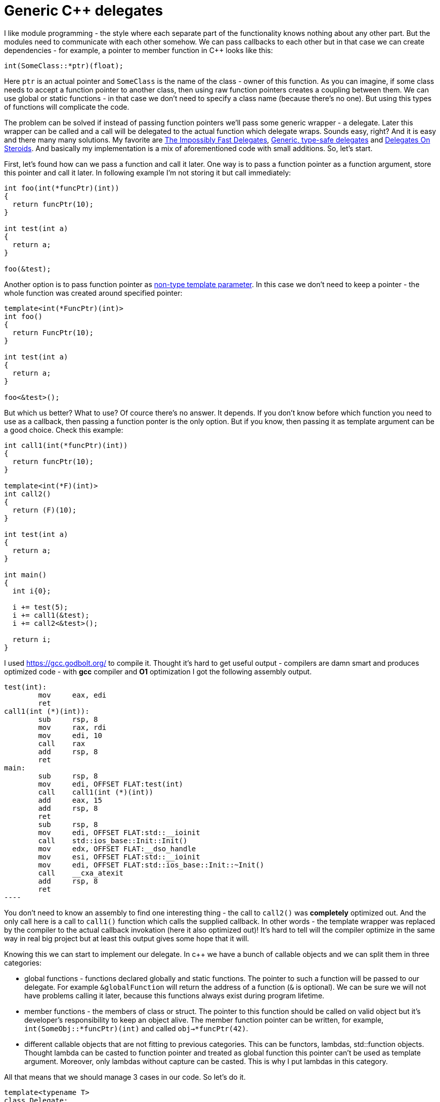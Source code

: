 = Generic C++ delegates
:hp-tags: c++

I like module programming - the style where each separate part of the functionality knows nothing about any other part. But the modules need to communicate with each other somehow. We can pass callbacks to each other but in that case we can create dependencies - for example, a pointer to member function in C++ looks like this:

[source,cpp]
----
int(SomeClass::*ptr)(float);
----

Here `ptr` is an actual pointer and `SomeClass` is the name of the class - owner of this function. As you can imagine, if some class needs to accept a function pointer to another class, then using raw function pointers creates a coupling between them. We can use global or static functions - in that case we don't need to specify a class name (because there's no one). But using this types of functions will complicate the code.

The problem can be solved if instead of passing function pointers we'll pass some generic wrapper - a delegate. Later this wrapper can be called and a call will be delegated to the actual function which delegate wraps. Sounds easy, right? And it is easy and there many many solutions. My favorite are http://www.codeproject.com/Articles/11015/The-Impossibly-Fast-C-Delegates[The Impossibly Fast Delegates], https://blog.molecular-matters.com/2011/09/19/generic-type-safe-delegates-and-events-in-c[Generic, type-safe delegates] and http://blog.coldflake.com/posts/C++-delegates-on-steroids/[Delegates On Steroids]. And basically my implementation is a mix of aforementioned code with small additions. So, let's start.

First, let's found how can we pass a function and call it later. One way is to pass a function pointer as a function argument, store this pointer and call it later. In following example I'm not storing it but call immediately:

[source,cpp]
----
int foo(int(*funcPtr)(int))
{
  return funcPtr(10);
}

int test(int a)
{
  return a;
}

foo(&test);
----

Another option is to pass function pointer as http://en.cppreference.com/w/cpp/language/template_parameters#Non-type_template_parameter[non-type template parameter]. In this case we don't need to keep a pointer - the whole function was created around specified pointer:

[source,cpp]
----
template<int(*FuncPtr)(int)>
int foo()
{
  return FuncPtr(10);
}

int test(int a)
{
  return a;
}

foo<&test>();
----

But which us better? What to use? Of cource there's no answer. It depends. If you don't know before which function you need to use as a callback, then passing a function ponter is the only option. But if you know, then passing it as template argument can be a good choice. Check this example:

[source,cpp]
----
int call1(int(*funcPtr)(int))
{
  return funcPtr(10);
}

template<int(*F)(int)>
int call2()
{
  return (F)(10);
}

int test(int a)
{
  return a;
}

int main()
{
  int i{0};
  
  i += test(5);
  i += call1(&test);
  i += call2<&test>();
  
  return i;
}
----

I used https://gcc.godbolt.org/[https://gcc.godbolt.org/] to compile it. Thought it's hard to get useful output - compilers are damn smart and produces optimized code - with *gcc* compiler and *O1* optimization I got the following assembly output.

[source,cpp]
test(int):
        mov     eax, edi
        ret
call1(int (*)(int)):
        sub     rsp, 8
        mov     rax, rdi
        mov     edi, 10
        call    rax
        add     rsp, 8
        ret
main:
        sub     rsp, 8
        mov     edi, OFFSET FLAT:test(int)
        call    call1(int (*)(int))
        add     eax, 15
        add     rsp, 8
        ret
        sub     rsp, 8
        mov     edi, OFFSET FLAT:std::__ioinit
        call    std::ios_base::Init::Init()
        mov     edx, OFFSET FLAT:__dso_handle
        mov     esi, OFFSET FLAT:std::__ioinit
        mov     edi, OFFSET FLAT:std::ios_base::Init::~Init()
        call    __cxa_atexit
        add     rsp, 8
        ret
----

You don't need to know an assembly to find one interesting thing - the call to `call2()` was *completely* optimized out. And the only call here is a call to `call1()` function which calls the supplied callback. In other words - the template wrapper was replaced by the compiler to the actual callback invokation (here it also optimized out)! It's hard to tell will the compiler optimize in the same way in real big project but at least this output gives some hope that it will.

Knowing this we can start to implement our delegate. In c++ we have a bunch of callable objects and we can split them in three categories:

* global functions - functions declared globally and static functions. The pointer to such a function will be passed to our delegate. For example `&globalFunction` will return the address of a function (`&` is optional). We can be sure we will not have problems calling it later, because this functions always exist during program lifetime.

* member functions - the members of class or struct. The pointer to this function should be called on valid object but it's developer's  responsibility to keep an object alive. The member function pointer can be written, for example, `int(SomeObj::*funcPtr)(int)` and called `obj->*funcPtr(42)`.

* different callable objects that are not fitting to previous categories. This can be functors, lambdas, std::function objects. Thought lambda can be casted to function pointer and treated as global function this pointer can't be used as template argument. Moreover, only lambdas without capture can be casted. This is why I put lambdas in this category.

All that means that we should manage 3 cases in our code. So let's do it.

[source,cpp]
----
template<typename T>
class Delegate;

template<typename Ret, typename ...Args>
class Delegate<Ret(Args...)>
{
	using CallbackType = Ret(*)(shared_ptr<void>, Args...);
    
public:
	Ret operator()(Args... args)
	{
		return callback(callee, args...);
	}
    
    bool operator==(const Delegate& other)
	{
		return callee == other.callee && callback == other.callback;
	}
    
private:
	shared_ptr<void> callee{ nullptr };
	CallbackType callback{ nullptr };
    
private:
	Delegate(shared_ptr<void> obj, CallbackType funcPtr) : callee{ obj }, callback{ funcPtr }
	{
	}
}
----

Here we created an incomplete base template class and a specialization. This is simply a cosmetic stuff - I like more `Delegate<int(int, float)>` signature than `Delegate<int, int, float>`. Next we declared a callback type `Ret(\*)(void*, Args...)` - the function that accepts arguments that should be passed to supplied callback and an object - the `callee` that we'll use to call supplied callback on. This `callee` will be a pointer to class/struct instance or a pointer to a lambda/functor and null for global/static functions. Let `void*` type scare you not - it will be casted to correct type in elegant manner. Also there're a private constructor, comparison operator and a call operator, so our delegate can be called as a functor or even be passed to another delegate! Next we'll start to add some real functionality. The simplest case is a static/global function case:

[source,cpp]
----
public:
    template<Ret(*funcPtr)(Args...)>
	static Delegate create()
	{
		cout << "create global" << endl;
		return Delegate{ nullptr, &globalCaller<funcPtr> }; // nullptr as first parameter because static/global functions can be called directly
	}
    
private:
	template<Ret(*funcPtr)(Args...)>
	static Ret globalCaller(shared_ptr<void>, Args... args)
	{
		return funcPtr(args...);
	}
----

Nothing really complicated here - we just defined a static `create` function (which calls the private constructor) and a wrapper for the callback. This wrapper is stored for the later use. Why can't we get rid of the `globalCaller()` function and just have a constructor templated with function pointer? Afaik, the standard doesn't allow to call a constructor with explicit template arguments so we use a workaround here.

NOTE: The downside of template here is that we need to manually type template argument - it can't be deduced.

Now we can create and call our first delegate:

[source,cpp]
----
int global(int a, float b)
{
	return a + static_cast<int>(b);
}

Delegate<int(int, float)> d{ Delegate<int(int, float)>::create<&global>() };
d(10, 5.0f);
----

Member function case is slightly more different:

[source,cpp]
----
public:
	template<typename T, Ret(T::*funcPtr)(Args...)>
	static Delegate create(shared_ptr<T> obj)
	{
		return Delegate{ obj, &memberCaller<T, funcPtr> };
	}
    
private:
	template<typename T, Ret(T::*funcPtr)(Args...)>
	static Ret memberCaller(shared_ptr<void> callee, Args... args)
	{
		return (static_cast<T*>(callee.get())->*funcPtr)(args...);
	}
----

Here we have *overloaded* `create()` function. And here we need to pass a pointer to existing object which will be stored for later use as well as a wrapper. This `memberCaller()` wrapper casts the `void*` pointer to the provided type so we can say we have some sort of type safety here.

And it's created and called:

[source,cpp]
----
struct UserStruct
{
	int member(int a, float b)
	{
		return a + static_cast<int>(b);
	}
};

UserStruct us;

Delegate<int(int, float)> d{ Delegate<int(int, float)>::create<UserStruct, &UserStruct::member>(&us) };
d(10, 5.0f);
----

And the final case is a functor case. Here we don't have a function pointer but only the callable object.

Member function case is slightly more different:

[source,cpp]
----
public:
	template<typename T>
	static Delegate create(shared_ptr<T> t)
	{
		return Delegate{ t, &functorCaller<T> };
	}
    
private:
	template<typename T>
	static Ret functorCaller(shared_ptr<void> functor, Args... args)
	{
		return (*static_cast<T*>(functor.get()))(args...);
	}
----

We have the same *verloaded* create function. We can go wild here and add different compile time checks, like check that passed parameter is a pointer and is a callable object and add readable error message if requirement violated. But this signature will report about the problems anyway, maybe not in a friendly manner. And as in a case with member function we cast our functor to correct type in a `functorCaller()` wrapper, so no type problems here.

And now we can use functors with a delegate:

[source,cpp]
----
auto lambda = [](int a, float b)->int
{
	return a + static_cast<int>(b);
};

Delegate<int(int, float)> d{ Delegate<int(int, float)>::create(&lambda) };
----









[source,cpp]
----
template<typename T>
class Delegate;

template<typename Ret, typename ...Args>
class Delegate<Ret(Args...)>
{
	using CallerType = Ret(*)(void*, Args&&...);

public:
	template<typename T, Ret(T::*funcPtr)(Args...)>
	static Delegate create(T* obj)
	{
		cout << "create member" << endl;
		return Delegate{ obj, &memberCaller<T, funcPtr> };
	}

	template<Ret(*funcPtr)(Args...)>
	static Delegate create()
	{
		cout << "create global" << endl;
		return Delegate{ nullptr, &globalCaller<funcPtr> };
	}

	template<typename T,
		//typename = typename enable_if<is_same<Ret, typename result_of<remove_pointer<T>::type(Args&&...)>::type>::value>::type,
		typename = typename enable_if<is_pointer<T>::value>::type>
	static Delegate create(T&& t)
	{
		cout << "create functor" <<  endl;
		return Delegate{ t, &functorCaller<T> };
	}
	
	Ret operator()(Args&&... args)
	{
		return callback(callee, forward<Args>(args)...);
	}
    
    bool operator==(const Delegate& other)
	{
		return callee == other.callee && callback == other.callback;
	}

private:
	void* callee{ nullptr };
	CallerType callback{ nullptr };

private:
	Delegate(void* obj, CallerType funcPtr) : callee{ obj }, callback{ funcPtr }
	{
	}

	template<typename T, Ret(T::*funcPtr)(Args...)>
	static Ret memberCaller(void* callee, Args&&... args)
	{
		return (static_cast<T*>(callee)->*funcPtr)(forward<Args>(args)...);
	}

	template<Ret(*funcPtr)(Args...)>
	static Ret globalCaller(void* callee, Args&&... args)
	{
		(void)callee;
		return funcPtr(forward<Args>(args)...);
	}

	template<typename T>
	static Ret functorCaller(void* functor, Args&&... args)
	{
		return (*static_cast<T>(functor))(forward<Args>(args)...);
	}
};

int global(int a, float b)
{
	cout << "in global" << endl;
	return a + static_cast<int>(b);
}

struct Functor
{
	int operator()(int a, float b)
	{
		cout << "in functor" << endl;
		return a + static_cast<int>(b);
	}
};

struct UserStruct
{
	int member(int a, float b)
	{
		cout << "in member" << endl;
		return a + static_cast<int>(b);
	}

	static int staticMember(int a, float b)
	{
		cout << "in static" << endl;
		return a + static_cast<int>(b);
	}
};

int main()
{
	{
		cout << "lambda test" << endl;

		auto lambda = [](int a, float b)->int
		{
			cout << "in lambda" << endl;
			return a + static_cast<int>(b);
		};

		Delegate<int, int, float> d{ Delegate<int, int, float>::create(&lambda) };
		cout << d(10, 5.0f) << endl;

		cout << endl;
	}
	
	{
		cout << "lambda with capture test" << endl;

		int toCapture{ 42 };
		auto lambdaWithCapture = [toCapture](int a, float b)->int
		{
			cout << "in lambda with capture" << endl;
			return toCapture + a + static_cast<int>(b);
		};

		Delegate<int, int, float> d{ Delegate<int, int, float>::create(&lambdaWithCapture) };
		cout << d(10, 5.0f) << endl;

		cout << endl;
	}
	
	{
		cout << "global test" << endl;

		Delegate<int, int, float> d{ Delegate<int, int, float>::create<&global>() };
		cout << d(10, 5.0f) << endl;

		cout << endl;
	}
	
	{
		cout << "functor test" << endl;

		Functor functor;

		Delegate<int, int, float> d{ Delegate<int, int, float>::create(&functor) };
		cout << d(10, 5.0f) << endl;

		cout << endl;
	}
	
	{
		cout << "member test" << endl;

		UserStruct us;

		Delegate<int, int, float> d{ Delegate<int, int, float>::create<UserStruct, &UserStruct::member>(&us) };
		cout << d(10, 5.0f) << endl;

		cout << endl;
	}
	
	// user struct static member test
	{
		cout << "static test" << endl;

		Delegate<int, int, float> d{ Delegate<int, int, float>::create<&UserStruct::staticMember>() };
		cout << d(10, 5.0f) << endl;

		cout << endl;
	}
	
	// function
	{
		cout << "std::funciton test" << endl;

		function<int(int, float)> f{ &global };

		Delegate<int, int, float> d{ Delegate<int, int, float>::create(&f) };
		cout << d(10, 5.0f) << endl;

		cout << endl;

	}

	cin.get();

	return 0;
}
----